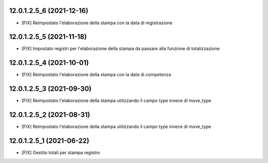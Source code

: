12.0.1.2.5_6 (2021-12-16)
~~~~~~~~~~~~~~~~~~~~~~~~~

* [FIX] Reimpostato l'elaborazione della stampa con la data di registrazione

12.0.1.2.5_5 (2021-11-18)
~~~~~~~~~~~~~~~~~~~~~~~~~

* [FIX] Impostato registri per l'elaborazione della stampa da passare alla funzione di totalizzazione

12.0.1.2.5_4 (2021-10-01)
~~~~~~~~~~~~~~~~~~~~~~~~~

* [FIX] Reimpostato l'elaborazione della stampa con la data di competenza

12.0.1.2.5_3 (2021-09-30)
~~~~~~~~~~~~~~~~~~~~~~~~~

* [FIX] Reimpostato l'elaborazione della stampa utilizzando il campo type invece di move_type

12.0.1.2.5_2 (2021-08-31)
~~~~~~~~~~~~~~~~~~~~~~~~~

* [FIX] Reimpostato l'elaborazione della stampa utilizzando il campo type invece di move_type

12.0.1.2.5_1 (2021-06-22)
~~~~~~~~~~~~~~~~~~~~~~~~~

* [FIX] Gestito totali per stampa registro

